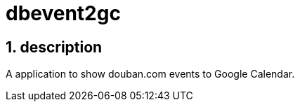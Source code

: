 dbevent2gc
==========

:author: alswl
:email: alswlx@gmail.com
:toc:
:numbered:

description
-----------
A application to show douban.com events to Google Calendar.
